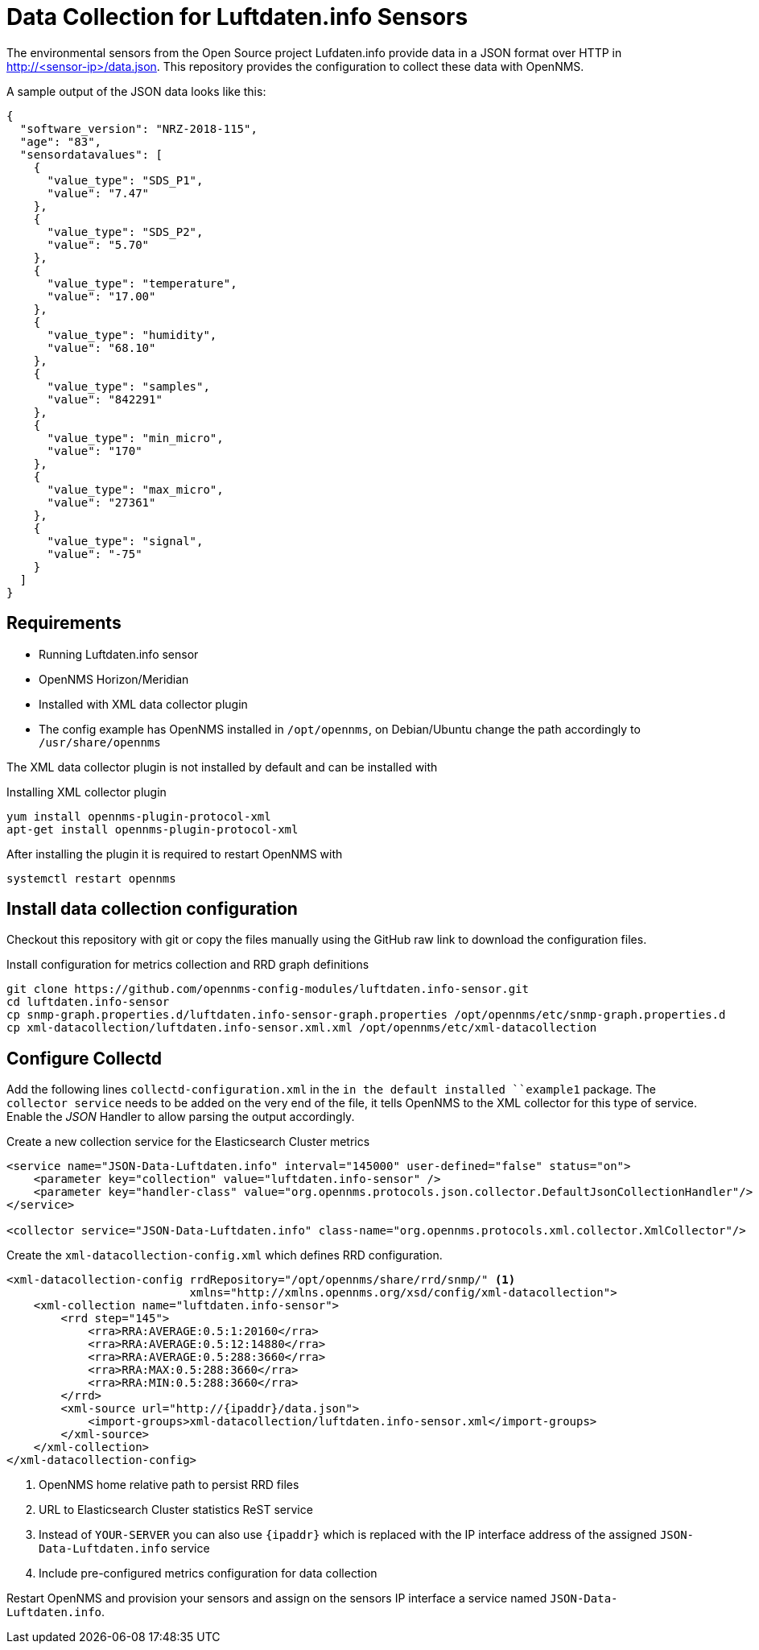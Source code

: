 = Data Collection for Luftdaten.info Sensors

The environmental sensors from the Open Source project Lufdaten.info provide data in a JSON format over HTTP in http://<sensor-ip>/data.json.
This repository provides the configuration to collect these data with OpenNMS.

A sample output of the JSON data looks like this:

[source, json]
----
{
  "software_version": "NRZ-2018-115",
  "age": "83",
  "sensordatavalues": [
    {
      "value_type": "SDS_P1",
      "value": "7.47"
    },
    {
      "value_type": "SDS_P2",
      "value": "5.70"
    },
    {
      "value_type": "temperature",
      "value": "17.00"
    },
    {
      "value_type": "humidity",
      "value": "68.10"
    },
    {
      "value_type": "samples",
      "value": "842291"
    },
    {
      "value_type": "min_micro",
      "value": "170"
    },
    {
      "value_type": "max_micro",
      "value": "27361"
    },
    {
      "value_type": "signal",
      "value": "-75"
    }
  ]
}
----

== Requirements

* Running Luftdaten.info sensor
* OpenNMS Horizon/Meridian
* Installed  with XML data collector plugin
* The config example has OpenNMS installed in `/opt/opennms`, on Debian/Ubuntu change the path accordingly to `/usr/share/opennms`

The XML data collector plugin is not installed by default and can be installed with

.Installing XML collector plugin
[source, bash]
----
yum install opennms-plugin-protocol-xml
apt-get install opennms-plugin-protocol-xml
----

After installing the plugin it is required to restart OpenNMS with

[source, bash]
----
systemctl restart opennms
----

== Install data collection configuration

Checkout this repository with git or copy the files manually using the GitHub raw link to download the configuration files.

.Install configuration for metrics collection and RRD graph definitions
[source, bash]
----
git clone https://github.com/opennms-config-modules/luftdaten.info-sensor.git
cd luftdaten.info-sensor
cp snmp-graph.properties.d/luftdaten.info-sensor-graph.properties /opt/opennms/etc/snmp-graph.properties.d
cp xml-datacollection/luftdaten.info-sensor.xml.xml /opt/opennms/etc/xml-datacollection
----

== Configure Collectd

Add the following lines `collectd-configuration.xml` in the `in the default installed ``example1` package.
The `collector service` needs to be added on the very end of the file, it tells OpenNMS to the XML collector for this type of service.
Enable the _JSON_ Handler to allow parsing the output accordingly.

.Create a new collection service for the Elasticsearch Cluster metrics
[source, xml]
----
<service name="JSON-Data-Luftdaten.info" interval="145000" user-defined="false" status="on">
    <parameter key="collection" value="luftdaten.info-sensor" />
    <parameter key="handler-class" value="org.opennms.protocols.json.collector.DefaultJsonCollectionHandler"/>
</service>

<collector service="JSON-Data-Luftdaten.info" class-name="org.opennms.protocols.xml.collector.XmlCollector"/>
----

Create the `xml-datacollection-config.xml` which defines RRD configuration.

[source, xml]
----
<xml-datacollection-config rrdRepository="/opt/opennms/share/rrd/snmp/" <1>
                           xmlns="http://xmlns.opennms.org/xsd/config/xml-datacollection">
    <xml-collection name="luftdaten.info-sensor">
        <rrd step="145">
            <rra>RRA:AVERAGE:0.5:1:20160</rra>
            <rra>RRA:AVERAGE:0.5:12:14880</rra>
            <rra>RRA:AVERAGE:0.5:288:3660</rra>
            <rra>RRA:MAX:0.5:288:3660</rra>
            <rra>RRA:MIN:0.5:288:3660</rra>
        </rrd>
        <xml-source url="http://{ipaddr}/data.json">
            <import-groups>xml-datacollection/luftdaten.info-sensor.xml</import-groups>
        </xml-source>
    </xml-collection>
</xml-datacollection-config>
----
<1> OpenNMS home relative path to persist RRD files
<2> URL to Elasticsearch Cluster statistics ReST service
<3> Instead of `YOUR-SERVER` you can also use `{ipaddr}` which is replaced with the IP interface address of the assigned `JSON-Data-Luftdaten.info` service
<4> Include pre-configured metrics configuration for data collection

Restart OpenNMS and provision your sensors and assign on the sensors IP interface a service named `JSON-Data-Luftdaten.info`.
